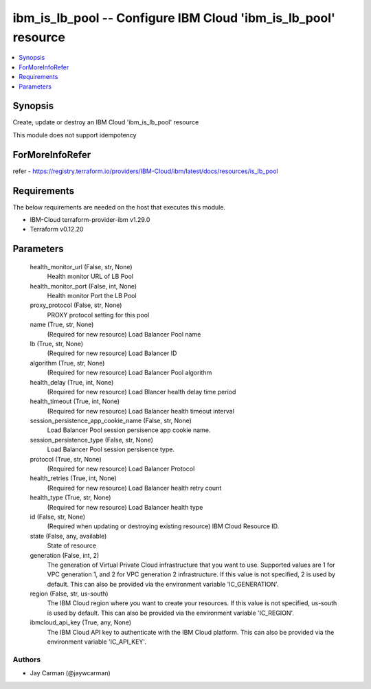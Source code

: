 
ibm_is_lb_pool -- Configure IBM Cloud 'ibm_is_lb_pool' resource
===============================================================

.. contents::
   :local:
   :depth: 1


Synopsis
--------

Create, update or destroy an IBM Cloud 'ibm_is_lb_pool' resource

This module does not support idempotency


ForMoreInfoRefer
----------------
refer - https://registry.terraform.io/providers/IBM-Cloud/ibm/latest/docs/resources/is_lb_pool

Requirements
------------
The below requirements are needed on the host that executes this module.

- IBM-Cloud terraform-provider-ibm v1.29.0
- Terraform v0.12.20



Parameters
----------

  health_monitor_url (False, str, None)
    Health monitor URL of LB Pool


  health_monitor_port (False, int, None)
    Health monitor Port the LB Pool


  proxy_protocol (False, str, None)
    PROXY protocol setting for this pool


  name (True, str, None)
    (Required for new resource) Load Balancer Pool name


  lb (True, str, None)
    (Required for new resource) Load Balancer ID


  algorithm (True, str, None)
    (Required for new resource) Load Balancer Pool algorithm


  health_delay (True, int, None)
    (Required for new resource) Load Blancer health delay time period


  health_timeout (True, int, None)
    (Required for new resource) Load Balancer health timeout interval


  session_persistence_app_cookie_name (False, str, None)
    Load Balancer Pool session persisence app cookie name.


  session_persistence_type (False, str, None)
    Load Balancer Pool session persisence type.


  protocol (True, str, None)
    (Required for new resource) Load Balancer Protocol


  health_retries (True, int, None)
    (Required for new resource) Load Balancer health retry count


  health_type (True, str, None)
    (Required for new resource) Load Balancer health type


  id (False, str, None)
    (Required when updating or destroying existing resource) IBM Cloud Resource ID.


  state (False, any, available)
    State of resource


  generation (False, int, 2)
    The generation of Virtual Private Cloud infrastructure that you want to use. Supported values are 1 for VPC generation 1, and 2 for VPC generation 2 infrastructure. If this value is not specified, 2 is used by default. This can also be provided via the environment variable 'IC_GENERATION'.


  region (False, str, us-south)
    The IBM Cloud region where you want to create your resources. If this value is not specified, us-south is used by default. This can also be provided via the environment variable 'IC_REGION'.


  ibmcloud_api_key (True, any, None)
    The IBM Cloud API key to authenticate with the IBM Cloud platform. This can also be provided via the environment variable 'IC_API_KEY'.













Authors
~~~~~~~

- Jay Carman (@jaywcarman)

